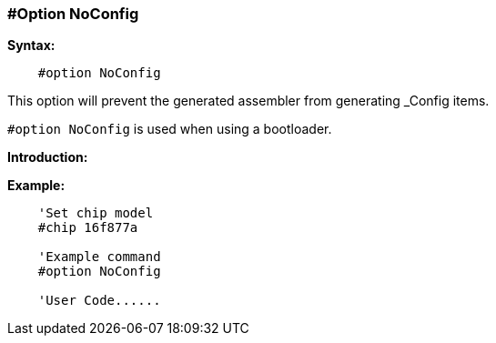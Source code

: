 // Edit EvanV 171016
=== #Option NoConfig

*Syntax:*
----
    #option NoConfig
----
This option will prevent the generated assembler from generating _Config items.


`#option NoConfig` is used when using a bootloader.

*Introduction:*


*Example:*
----
    'Set chip model
    #chip 16f877a

    'Example command
    #option NoConfig

    'User Code......
----

